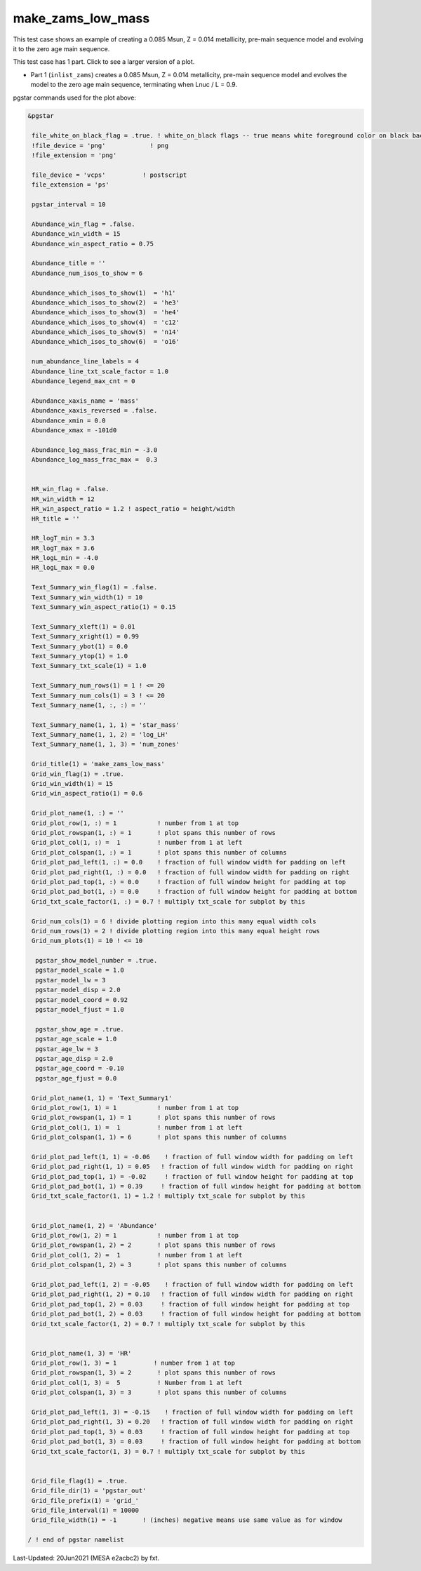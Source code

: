 .. _make_zams_low_mass:

******************
make_zams_low_mass
******************

This test case shows an example of creating a 0.085 Msun, Z = 0.014 metallicity, pre-main sequence model and evolving it to the zero age main sequence.

This test case has 1 part. Click to see a larger version of a plot.

* Part 1 (``inlist_zams``) creates a 0.085 Msun, Z = 0.014 metallicity, pre-main sequence model and evolves the model to the zero age main sequence, terminating when Lnuc / L = 0.9.

.. image:: ../../../star/test_suite/make_zams_low_mass/docs/grid_000196.svg
   :scale: 100%


pgstar commands used for the plot above:

.. code-block:: console

 &pgstar

  file_white_on_black_flag = .true. ! white_on_black flags -- true means white foreground color on black background
  !file_device = 'png'            ! png
  !file_extension = 'png'

  file_device = 'vcps'          ! postscript
  file_extension = 'ps'

  pgstar_interval = 10

  Abundance_win_flag = .false.
  Abundance_win_width = 15
  Abundance_win_aspect_ratio = 0.75

  Abundance_title = ''
  Abundance_num_isos_to_show = 6

  Abundance_which_isos_to_show(1)  = 'h1'
  Abundance_which_isos_to_show(2)  = 'he3'
  Abundance_which_isos_to_show(3)  = 'he4'
  Abundance_which_isos_to_show(4)  = 'c12'
  Abundance_which_isos_to_show(5)  = 'n14'
  Abundance_which_isos_to_show(6)  = 'o16'

  num_abundance_line_labels = 4
  Abundance_line_txt_scale_factor = 1.0
  Abundance_legend_max_cnt = 0

  Abundance_xaxis_name = 'mass'
  Abundance_xaxis_reversed = .false.
  Abundance_xmin = 0.0
  Abundance_xmax = -101d0

  Abundance_log_mass_frac_min = -3.0
  Abundance_log_mass_frac_max =  0.3


  HR_win_flag = .false.
  HR_win_width = 12
  HR_win_aspect_ratio = 1.2 ! aspect_ratio = height/width
  HR_title = ''

  HR_logT_min = 3.3
  HR_logT_max = 3.6
  HR_logL_min = -4.0
  HR_logL_max = 0.0

  Text_Summary_win_flag(1) = .false.
  Text_Summary_win_width(1) = 10
  Text_Summary_win_aspect_ratio(1) = 0.15

  Text_Summary_xleft(1) = 0.01
  Text_Summary_xright(1) = 0.99
  Text_Summary_ybot(1) = 0.0
  Text_Summary_ytop(1) = 1.0
  Text_Summary_txt_scale(1) = 1.0

  Text_Summary_num_rows(1) = 1 ! <= 20
  Text_Summary_num_cols(1) = 3 ! <= 20
  Text_Summary_name(1, :, :) = ''

  Text_Summary_name(1, 1, 1) = 'star_mass'
  Text_Summary_name(1, 1, 2) = 'log_LH'
  Text_Summary_name(1, 1, 3) = 'num_zones'

  Grid_title(1) = 'make_zams_low_mass'
  Grid_win_flag(1) = .true.
  Grid_win_width(1) = 15
  Grid_win_aspect_ratio(1) = 0.6

  Grid_plot_name(1, :) = ''
  Grid_plot_row(1, :) = 1           ! number from 1 at top
  Grid_plot_rowspan(1, :) = 1       ! plot spans this number of rows
  Grid_plot_col(1, :) =  1          ! number from 1 at left
  Grid_plot_colspan(1, :) = 1       ! plot spans this number of columns
  Grid_plot_pad_left(1, :) = 0.0    ! fraction of full window width for padding on left
  Grid_plot_pad_right(1, :) = 0.0   ! fraction of full window width for padding on right
  Grid_plot_pad_top(1, :) = 0.0     ! fraction of full window height for padding at top
  Grid_plot_pad_bot(1, :) = 0.0     ! fraction of full window height for padding at bottom
  Grid_txt_scale_factor(1, :) = 0.7 ! multiply txt_scale for subplot by this

  Grid_num_cols(1) = 6 ! divide plotting region into this many equal width cols
  Grid_num_rows(1) = 2 ! divide plotting region into this many equal height rows
  Grid_num_plots(1) = 10 ! <= 10

   pgstar_show_model_number = .true.
   pgstar_model_scale = 1.0
   pgstar_model_lw = 3
   pgstar_model_disp = 2.0
   pgstar_model_coord = 0.92
   pgstar_model_fjust = 1.0

   pgstar_show_age = .true.
   pgstar_age_scale = 1.0
   pgstar_age_lw = 3
   pgstar_age_disp = 2.0
   pgstar_age_coord = -0.10
   pgstar_age_fjust = 0.0

  Grid_plot_name(1, 1) = 'Text_Summary1'
  Grid_plot_row(1, 1) = 1           ! number from 1 at top
  Grid_plot_rowspan(1, 1) = 1       ! plot spans this number of rows
  Grid_plot_col(1, 1) =  1          ! number from 1 at left
  Grid_plot_colspan(1, 1) = 6       ! plot spans this number of columns

  Grid_plot_pad_left(1, 1) = -0.06    ! fraction of full window width for padding on left
  Grid_plot_pad_right(1, 1) = 0.05   ! fraction of full window width for padding on right
  Grid_plot_pad_top(1, 1) = -0.02     ! fraction of full window height for padding at top
  Grid_plot_pad_bot(1, 1) = 0.39     ! fraction of full window height for padding at bottom
  Grid_txt_scale_factor(1, 1) = 1.2 ! multiply txt_scale for subplot by this


  Grid_plot_name(1, 2) = 'Abundance'
  Grid_plot_row(1, 2) = 1           ! number from 1 at top
  Grid_plot_rowspan(1, 2) = 2       ! plot spans this number of rows
  Grid_plot_col(1, 2) =  1          ! number from 1 at left
  Grid_plot_colspan(1, 2) = 3       ! plot spans this number of columns

  Grid_plot_pad_left(1, 2) = -0.05    ! fraction of full window width for padding on left
  Grid_plot_pad_right(1, 2) = 0.10   ! fraction of full window width for padding on right
  Grid_plot_pad_top(1, 2) = 0.03     ! fraction of full window height for padding at top
  Grid_plot_pad_bot(1, 2) = 0.03     ! fraction of full window height for padding at bottom
  Grid_txt_scale_factor(1, 2) = 0.7 ! multiply txt_scale for subplot by this


  Grid_plot_name(1, 3) = 'HR'
  Grid_plot_row(1, 3) = 1          ! number from 1 at top
  Grid_plot_rowspan(1, 3) = 2       ! plot spans this number of rows
  Grid_plot_col(1, 3) =  5          ! Number from 1 at left
  Grid_plot_colspan(1, 3) = 3       ! plot spans this number of columns

  Grid_plot_pad_left(1, 3) = -0.15    ! fraction of full window width for padding on left
  Grid_plot_pad_right(1, 3) = 0.20   ! fraction of full window width for padding on right
  Grid_plot_pad_top(1, 3) = 0.03     ! fraction of full window height for padding at top
  Grid_plot_pad_bot(1, 3) = 0.03     ! fraction of full window height for padding at bottom
  Grid_txt_scale_factor(1, 3) = 0.7 ! multiply txt_scale for subplot by this


  Grid_file_flag(1) = .true.
  Grid_file_dir(1) = 'pgstar_out'
  Grid_file_prefix(1) = 'grid_'
  Grid_file_interval(1) = 10000
  Grid_file_width(1) = -1       ! (inches) negative means use same value as for window

 / ! end of pgstar namelist


Last-Updated: 20Jun2021 (MESA e2acbc2) by fxt.
